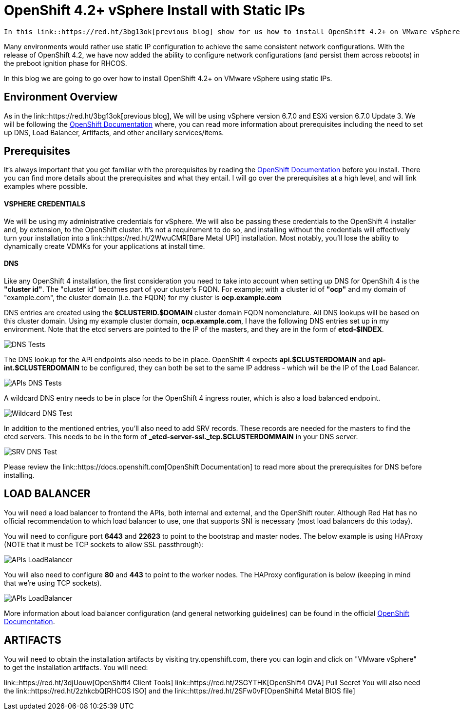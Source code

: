 # OpenShift 4.2+ vSphere Install with Static IPs

 In this link::https://red.ht/3bg13ok[previous blog] show for us how to install OpenShift 4.2+ on VMware vSphere 6.7 using DHCP. Using DHCP with address reservation via MAC address filtering is a common way of ensuring network configurations are set and consistent on Red Hat Enterprise Linux CoreOS (RHCOS).

Many environments would rather use static IP configuration to achieve the same consistent network configurations. With the release of OpenShift 4.2, we have now added the ability to configure network configurations (and persist them across reboots) in the preboot ignition phase for RHCOS.

In this blog we are going to go over how to install OpenShift 4.2+ on VMware vSphere using static IPs.

## Environment Overview

As in the link::https://red.ht/3bg13ok[previous blog], We will be using vSphere version 6.7.0 and ESXi version 6.7.0 Update 3. We will be following the link:https://docs.openshift.com[OpenShift Documentation] where, you can read more information about prerequisites including the need to set up DNS, Load Balancer, Artifacts, and other ancillary services/items.

## Prerequisites
It's always important that you get familiar with the prerequisites by reading the link:https://docs.openshift.com[OpenShift Documentation] before you install. There you can find more details about the prerequisites and what they entail. I will go over the prerequisites at a high level, and will link examples where possible.

#### VSPHERE CREDENTIALS
We will be using my administrative credentials for vSphere. We will also be passing these credentials to the OpenShift 4 installer and, by extension, to the OpenShift cluster. It's not a requirement to do so, and installing without the credentials will effectively turn your installation into a link::https://red.ht/2WwuCMR[Bare Metal UPI] installation. Most notably, you'll lose the ability to dynamically create VDMKs for your applications at install time.

#### DNS

Like any OpenShift 4 installation, the first consideration you need to take into account when setting up DNS for OpenShift 4 is the **"cluster id"**. The "cluster id" becomes part of your cluster's FQDN. For example; with a cluster id of **"ocp"** and my domain of "example.com", the cluster domain (i.e. the FQDN) for my cluster is **ocp.example.com**

DNS entries are created using the **$CLUSTERID.$DOMAIN** cluster domain FQDN nomenclature. All DNS lookups will be based on this cluster domain. Using my example cluster domain, **ocp.example.com**, I have the following DNS entries set up in my environment. Note that the etcd servers are pointed to the IP of the masters, and they are in the form of **etcd-$INDEX**.


image::images/dnstest01.png[DNS Tests]

The DNS lookup for the API endpoints also needs to be in place. OpenShift 4 expects **api.$CLUSTERDOMAIN** and **api-int.$CLUSTERDOMAIN** to be configured, they can both be set to the same IP address - which will be the IP of the Load Balancer.

image::images/dnstest02.png[APIs DNS Tests]

A wildcard DNS entry needs to be in place for the OpenShift 4 ingress router, which is also a load balanced endpoint.

image::images/dnstest03.png[Wildcard DNS Test]

In addition to the mentioned entries, you'll also need to add SRV records. These records are needed for the masters to find the etcd servers. This needs to be in the form of **_etcd-server-ssl._tcp.$CLUSTERDOMMAIN** in your DNS server.

image::images/dnstest03.png[SRV DNS Test]

Please review the link::https://docs.openshift.com[OpenShift Documentation] to read more about the prerequisites for DNS before installing.

## LOAD BALANCER

You will need a load balancer to frontend the APIs, both internal and external, and the OpenShift router. Although Red Hat has no official recommendation to which load balancer to use, one that supports SNI is necessary (most load balancers do this today).

You will need to configure port **6443** and **22623** to point to the bootstrap and master nodes. The below example is using HAProxy (NOTE that it must be TCP sockets to allow SSL passthrough):

image::images/lbapis.png[APIs LoadBalancer]

You will also need to configure **80** and **443** to point to the worker nodes. The HAProxy configuration is below (keeping in mind that we're using TCP sockets).

image::images/lbinfranodes.png[APIs LoadBalancer]

More information about load balancer configuration (and general networking guidelines) can be found in the official link:https://docs.openshift.com[OpenShift Documentation].

## ARTIFACTS

You will need to obtain the installation artifacts by visiting try.openshift.com, there you can login and click on "VMware vSphere" to get the installation artifacts. You will need:

link::https://red.ht/3djUouw[OpenShift4 Client Tools]
link::https://red.ht/2SGYTHK[OpenShift4 OVA]
Pull Secret
You will also need the link::https://red.ht/2zhkcbQ[RHCOS ISO] and the link::https://red.ht/2SFw0vF[OpenShift4 Metal BIOS file]
